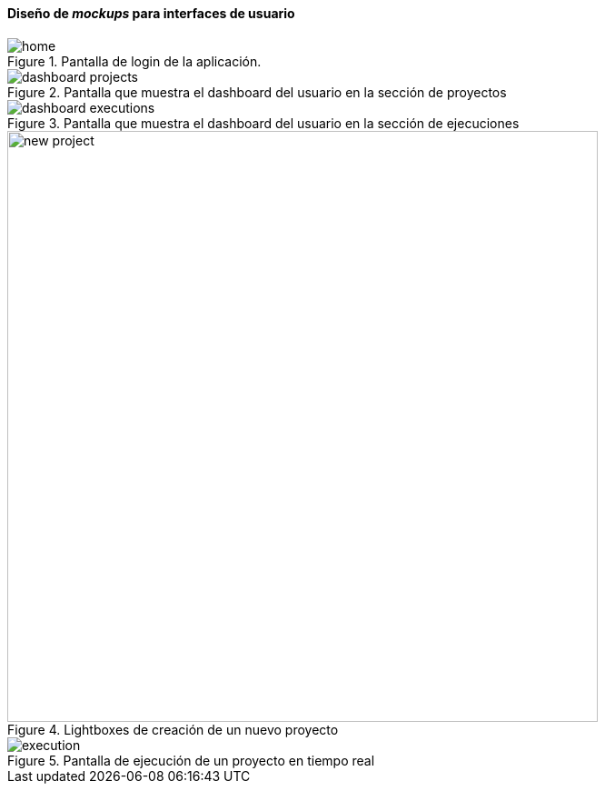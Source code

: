 ==== Diseño de _mockups_ para interfaces de usuario

.Pantalla de login de la aplicación.
image::application/mockup/home.png[align="center"]

.Pantalla que muestra el dashboard del usuario en la sección de proyectos
image::application/mockup/dashboard-projects.png[align="center"]

.Pantalla que muestra el dashboard del usuario en la sección de ejecuciones
image::application/mockup/dashboard-executions.png[align="center"]

.Lightboxes de creación de un nuevo proyecto
image::application/mockup/new-project.png[height="650px",align="center"]

.Pantalla de ejecución de un proyecto en tiempo real
image::application/mockup/execution.png[align="center"]
